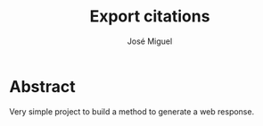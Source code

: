 #+title: Export citations
#+author: José Miguel
#+email: jm@0pt1mates.com

* Abstract

Very simple project to build a method to generate a web response.

* Time report                                                      :noexport:
#+BEGIN: clocktable :maxlevel 2 :scope subtree
#+CAPTION: Clock summary at [2014-10-13 Mon 20:36]
| Headline     | Time   |
|--------------+--------|
| *Total time* | *0:00* |
#+END:

** DONE Setup
   CLOSED: [2014-10-13 Mon 20:46]
   CLOCK: [2014-10-13 Mon 20:36]--[2014-10-13 Mon 20:46] =>  0:10
** TODO Refactor Drew's implementation
   CLOCK: [2014-10-13 Mon 20:47]

